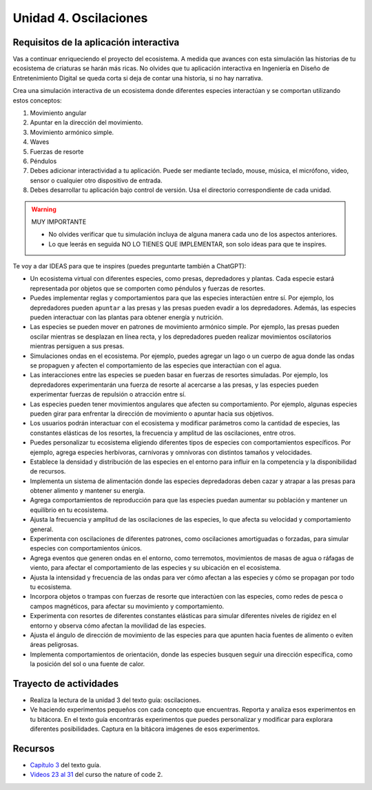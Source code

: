 Unidad 4. Oscilaciones
=======================================

Requisitos de la aplicación interactiva
--------------------------------------------

Vas a continuar enriqueciendo el proyecto del ecosistema. A medida que avances con esta simulación 
las historias de tu ecosistema de criaturas se harán más ricas. No olvides que tu aplicación interactiva 
en Ingeniería en Diseño de Entretenimiento Digital se queda corta si deja de contar una historia, si no 
hay narrativa.

Crea una simulación interactiva de un ecosistema donde diferentes especies interactúan 
y se comportan utilizando estos conceptos: 

#. Movimiento angular
#. Apuntar en la dirección del movimiento.
#. Movimiento armónico simple.
#. Waves
#. Fuerzas de resorte
#. Péndulos
#. Debes adicionar interactividad a tu aplicación. Puede ser mediante teclado, 
   mouse, música, el micrófono, video, sensor o cualquier otro dispositivo 
   de entrada.
#. Debes desarrollar tu aplicación bajo control de versión. Usa el directorio 
   correspondiente de cada unidad.

.. warning:: MUY IMPORTANTE

    * No olvides verificar que tu simulación incluya de alguna manera cada uno de los aspectos anteriores.
    * Lo que leerás en seguida NO LO TIENES QUE IMPLEMENTAR, son solo ideas para que te inspires.

Te voy a dar IDEAS para que te inspires (puedes preguntarte también a ChatGPT):

* Un ecosistema virtual con diferentes especies, como presas, 
  depredadores y plantas. Cada especie estará representada por objetos que se comporten como 
  péndulos y fuerzas de resortes.
* Puedes implementar reglas y comportamientos para que las especies 
  interactúen entre sí. Por ejemplo, los depredadores pueden ``apuntar`` a las presas y las 
  presas pueden evadir a los depredadores. Además, las especies pueden interactuar con las 
  plantas para obtener energía y nutrición.
* Las especies se pueden mover en patrones de movimiento armónico simple. 
  Por ejemplo, las presas pueden oscilar mientras se desplazan en línea recta, y los 
  depredadores pueden realizar movimientos oscilatorios mientras persiguen a sus presas.
* Simulaciones ondas en el ecosistema. Por ejemplo, puedes agregar un lago o un cuerpo de agua 
  donde las ondas se propaguen y afecten el comportamiento de las especies que interactúan con el agua.
* Las interacciones entre las especies se pueden basar en fuerzas de resortes 
  simuladas. Por ejemplo, los depredadores experimentarán una fuerza de resorte al acercarse a 
  las presas, y las especies pueden experimentar fuerzas de repulsión o atracción 
  entre sí.
* Las especies pueden tener movimientos angulares que afecten su comportamiento. 
  Por ejemplo, algunas especies pueden girar para enfrentar la dirección de movimiento o 
  apuntar hacia sus objetivos.
* Los usuarios podrán interactuar con el ecosistema y modificar 
  parámetros como la cantidad de especies, las constantes elásticas de los resortes, 
  la frecuencia y amplitud de las oscilaciones, entre otros.
* Puedes personalizar tu ecosistema eligiendo diferentes tipos de especies con comportamientos 
  específicos. Por ejemplo, agrega especies herbívoras, carnívoras y omnívoras con distintos 
  tamaños y velocidades.
* Establece la densidad y distribución de las especies en el entorno para influir en la 
  competencia y la disponibilidad de recursos.
* Implementa un sistema de alimentación donde las especies depredadoras deben cazar y atrapar 
  a las presas para obtener alimento y mantener su energía.
* Agrega comportamientos de reproducción para que las especies puedan aumentar su población 
  y mantener un equilibrio en tu ecosistema.
* Ajusta la frecuencia y amplitud de las oscilaciones de las especies, lo que afecta su 
  velocidad y comportamiento general.
* Experimenta con oscilaciones de diferentes patrones, como oscilaciones amortiguadas o 
  forzadas, para simular especies con comportamientos únicos.
* Agrega eventos que generen ondas en el entorno, como terremotos, movimientos de masas de agua 
  o ráfagas de viento, para afectar el comportamiento de las especies y su ubicación en el ecosistema.
* Ajusta la intensidad y frecuencia de las ondas para ver cómo afectan a las especies y 
  cómo se propagan por todo tu ecosistema.
* Incorpora objetos o trampas con fuerzas de resorte que interactúen con las especies, como 
  redes de pesca o campos magnéticos, para afectar su movimiento y comportamiento.
* Experimenta con resortes de diferentes constantes elásticas para simular diferentes 
  niveles de rigidez en el entorno y observa cómo afectan la movilidad de las especies.
* Ajusta el ángulo de dirección de movimiento de las especies para que apunten hacia 
  fuentes de alimento o eviten áreas peligrosas.
* Implementa comportamientos de orientación, donde las especies busquen seguir una 
  dirección específica, como la posición del sol o una fuente de calor.

Trayecto de actividades
------------------------

* Realiza la lectura de la unidad 3 del texto guía: oscilaciones.
* Ve haciendo experimentos pequeños con cada concepto que encuentras. Reporta y analiza 
  esos experimentos en tu bitácora. En el texto guía encontrarás experimentos que puedes 
  personalizar y modificar para explorara diferentes posibilidades. Captura en la bitácora 
  imágenes de esos experimentos.

Recursos 
----------------------

* `Capítulo 3 <https://natureofcode.com/oscillation/>`__ del texto guía.
* `Videos 23 al 31 <https://youtube.com/playlist?list=PLRqwX-V7Uu6ZV4yEcW3uDwOgGXKUUsPOM>`__ 
  del curso the nature of code 2.



..
  Evaluación
  -----------



  7. **Visualización interactiva:**
    
    * Controla la cámara para moverte libremente por el ecosistema y observar las interacciones 
      entre las especies desde diferentes perspectivas.
    * Agrega efectos visuales para representar los cambios en la energía, la salud y las 
      interacciones entre las especies, lo que te ayudará a comprender mejor los cambios en 
      tu ecosistema.

  8. **Interacción del usuario:**
    
    * Interactúa directamente con las especies utilizando el mouse para ``arrastrar`` o ``empujar`` a 
      las especies en diferentes direcciones.
    * Utiliza controles de teclado para ajustar los parámetros de las oscilaciones y fuerzas 
      de resortes en tiempo real mientras tu simulación está en marcha.
    * Explora la posibilidad de utilizar el audio como mecanismo de entrada para influir en 
      la simulación mediante comandos de voz que afecten las oscilaciones o generen eventos 
      específicos en tu ecosistema.

  Proyecto 2
  *************

  En este caso será un proyecto de música generativa basada en oscilaciones, péndulos y fuerzas 
  de resortes utilizando FMOD.


  Objetivo del proyecto
  ^^^^^^^^^^^^^^^^^^^^^^^^

  Crear una aplicación musical generativa donde los usuarios puedan interactuar con 
  oscilaciones, péndulos y fuerzas de resortes para componer y manipular música de manera 
  intuitiva. Se utilizará la biblioteca FMOD para la generación y reproducción de sonido.

  Características de la aplicación
  ^^^^^^^^^^^^^^^^^^^^^^^^^^^^^^^^^^

  * Generación de notas musicales: la aplicación generará notas musicales basadas en oscilaciones, 
    movimientos armónicos de péndulos y fuerzas de resortes. La posición y velocidad de los 
    péndulos y las deformaciones de los resortes determinarán la altura y duración de las 
    notas generadas.
  * Control de parámetros: los usuarios podrán ajustar diferentes parámetros, como la longitud de 
    los péndulos, la constante elástica de los resortes, la masa de los objetos, etc., 
    para modificar el sonido resultante.
  * Interacción en tiempo real: la música se generará en tiempo real mientras los usuarios 
    interactúan con los controles y los elementos de la aplicación. Cada cambio en los parámetros 
    afectará la música de inmediato.
  * Instrumentos virtuales: la aplicación utilizará FMOD para ofrecer una selección de instrumentos 
    virtuales que los usuarios pueden elegir para reproducir las melodías generadas. 
    Cada instrumento estará asociado con diferentes parámetros físicos de los péndulos y 
    los resortes.
  * Armonización y acordes: Se incorporarán reglas de armonía y acordes basados en la 
    interacción entre diferentes oscilaciones y fuerzas de resortes para crear progresiones 
    musicales coherentes.
  * Visualización sincronizada: La aplicación incluirá una visualización gráfica que 
    represente los péndulos y las fuerzas de resortes mientras la música se reproduce, 
    lo que permitirá a los usuarios ver cómo sus interacciones afectan la generación musical.

  Implementación con FMOD:
  ^^^^^^^^^^^^^^^^^^^^^^^^^

  Para utilizar FMOD en este proyecto, deberás seguir los siguientes pasos:

  * Importar FMOD en Unity: descarga e importa el paquete FMOD para Unity en tu proyecto.
  * Creación de eventos de sonido: utiliza la herramienta FMOD Studio para crear eventos de 
    sonido que representen los instrumentos virtuales y sus variaciones de sonido en función de 
    los parámetros físicos de los objetos oscilantes.
  * Integración con Unity: configura la integración de FMOD en Unity y establece la comunicación 
    entre los objetos oscilantes y los eventos de sonido creados en FMOD Studio.
  * Mapeo de parámetros: asocia los parámetros físicos de los péndulos y fuerzas de resortes con 
    los parámetros de sonido en FMOD para que los movimientos y oscilaciones de los objetos afecten 
    la generación musical.
  * Reproducción de sonido: utiliza las API de FMOD en Unity para reproducir los eventos de sonido 
    generados en FMOD Studio en función de las interacciones del usuario con los controles de la 
    aplicación.

  Integración de fmod con Unity: idea general 
  ^^^^^^^^^^^^^^^^^^^^^^^^^^^^^^^^^^^^^^^^^^^^^^^

  Paso 1: Descargar e importar FMOD en Unity
  +++++++++++++++++++++++++++++++++++++++++++

  * Ve al sitio web de `FMOD <https://fmod.com/>`__ y descarga el paquete FMOD para Unity que 
    corresponda a tu versión de Unity.
  * Importa el paquete FMOD en tu proyecto de Unity seleccionando ``Assets`` en el menú y luego 
    ``Import Package``, ``Custom Package``. Selecciona el archivo del paquete FMOD descargado.
    
  Paso 2: Configurar FMOD Studio
  +++++++++++++++++++++++++++++++

  * Descarga e instala FMOD Studio desde el sitio web de `FMOD <https://fmod.com/>`__. 
    FMOD Studio es una herramienta de edición de audio que te permitirá crear eventos de sonido 
    para tu proyecto de Unity.
  * Abre FMOD Studio y crea un nuevo proyecto para tu aplicación musical generativa.

  Paso 3: Crear eventos de sonido en FMOD Studio
  ++++++++++++++++++++++++++++++++++++++++++++++++

  * En FMOD Studio, crea eventos de sonido que representen los instrumentos virtuales y 
    variaciones de sonido que deseas utilizar en tu aplicación. Un evento puede representar 
    un instrumento específico, como un piano o un sintetizador, y puedes definir diferentes 
    variaciones para diferentes parámetros de sonido.
  * Define los parámetros de sonido en FMOD Studio que estarán vinculados a los parámetros 
    físicos de los péndulos y las fuerzas de resortes en Unity. Por ejemplo, puedes tener 
    parámetros para la frecuencia, la amplitud o la duración del sonido.

  Paso 4: Configurar la integración de FMOD en Unity
  ++++++++++++++++++++++++++++++++++++++++++++++++++++

  * En Unity, ve al menú ``Window`` y selecciona ``FMOD Studio`` para abrir el panel de configuración 
    de FMOD en Unity.
  * En el panel de configuración, establece la ruta del proyecto de FMOD Studio que creaste previamente.

  Paso 5: Crear scripts de interacción con FMOD en Unity
  ++++++++++++++++++++++++++++++++++++++++++++++++++++++++

  * Crea scripts en C# en Unity para manejar la interacción entre los objetos oscilantes y los 
    eventos de sonido creados en FMOD Studio.

  * En los scripts, utiliza las API de FMOD en Unity para reproducir y controlar los eventos de 
    sonido en función de las interacciones del usuario con los controles de la aplicación.

  Paso 6: Mapear parámetros físicos con parámetros de sonido
  +++++++++++++++++++++++++++++++++++++++++++++++++++++++++++++

  * Asocia los parámetros físicos de los péndulos y fuerzas de resortes con los parámetros de 
    sonido en FMOD. Puedes hacer esto utilizando las funciones de FMOD en Unity para cambiar 
    los valores de los parámetros de sonido en tiempo real según los movimientos y oscilaciones 
    de los objetos.

  Paso 7: Reproducción de sonido
  +++++++++++++++++++++++++++++++++

  * En la aplicación de Unity, cuando los usuarios interactúen con los controles y los objetos 
    oscilantes, activa los eventos de sonido correspondientes en FMOD utilizando los scripts 
    que creaste. Esto reproducirá el sonido generado en función de las interacciones del usuario 
    con los parámetros físicos de los objetos.

  Trayecto de actividades
  ------------------------

  * MIRA por favor el plazo de entrega de esta unidad. ¿Lo tienes claro?
  * Planea cómo vas a invertir el tiempo basado en el plazo.
  * Lo primero que harás es leer con atención la evaluación propuesta.
  * Revisa con detenimiento el `capítulo 3 <https://natureofcodeunity.com/chapterthree.html>`__ del 
    texto guía.

